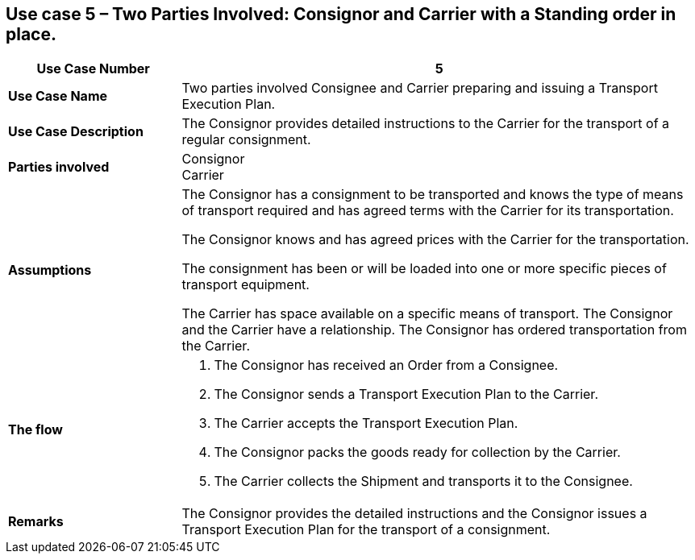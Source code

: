 [[use-case-5-two-parties-4]]
== Use case 5 – Two Parties Involved: Consignor and Carrier with a Standing order in place. 

[cols="2,6",options="header",]
|====
|Use Case Number | 5
|*Use Case Name* a|

Two parties involved Consignee and Carrier preparing and issuing a Transport Execution Plan.

|*Use Case Description* a|

The Consignor provides detailed instructions to the Carrier for the transport of a regular consignment.

|*Parties involved* a|

Consignor +
Carrier

|*Assumptions* a|

The Consignor has a consignment to be transported and knows the type of means of transport required and has agreed terms with the Carrier for its transportation. 

The Consignor knows and has agreed prices with the Carrier for the transportation.

The consignment has been or will be loaded into one or more specific pieces of transport equipment. 

The Carrier has space available on a specific means of transport. The Consignor and the Carrier have a relationship. The Consignor has ordered transportation from the Carrier.

|*The flow* a|

. The Consignor has received an Order from a Consignee.
. The Consignor sends a Transport Execution Plan to the Carrier.
. The Carrier accepts the Transport Execution Plan.
. The Consignor packs the goods ready for collection by the Carrier.
. The Carrier collects the Shipment and transports it to the Consignee.


|*Remarks* a|

The Consignor provides the detailed instructions and the Consignor issues a Transport Execution Plan for the transport of a consignment.

|====